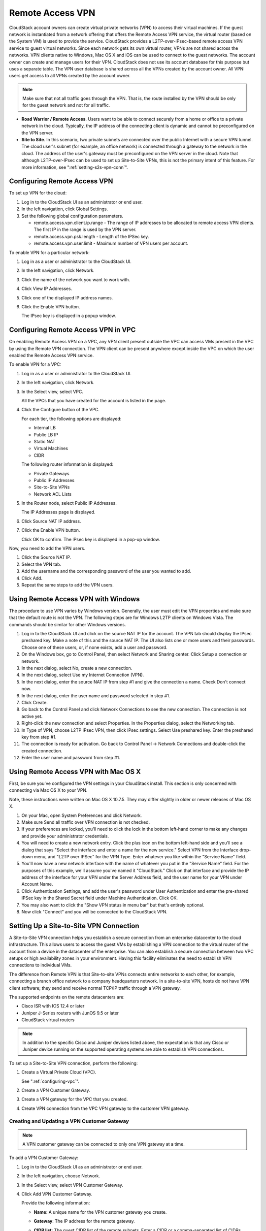 .. Licensed to the Apache Software Foundation (ASF) under one
   or more contributor license agreements.  See the NOTICE file
   distributed with this work for additional information#
   regarding copyright ownership.  The ASF licenses this file
   to you under the Apache License, Version 2.0 (the
   "License"); you may not use this file except in compliance
   with the License.  You may obtain a copy of the License at
   http://www.apache.org/licenses/LICENSE-2.0
   Unless required by applicable law or agreed to in writing,
   software distributed under the License is distributed on an
   "AS IS" BASIS, WITHOUT WARRANTIES OR CONDITIONS OF ANY
   KIND, either express or implied.  See the License for the
   specific language governing permissions and limitations
   under the License.
   

Remote Access VPN
-----------------

CloudStack account owners can create virtual private networks (VPN) to
access their virtual machines. If the guest network is instantiated from
a network offering that offers the Remote Access VPN service, the
virtual router (based on the System VM) is used to provide the service.
CloudStack provides a L2TP-over-IPsec-based remote access VPN service to
guest virtual networks. Since each network gets its own virtual router,
VPNs are not shared across the networks. VPN clients native to Windows,
Mac OS X and iOS can be used to connect to the guest networks. The
account owner can create and manage users for their VPN. CloudStack does
not use its account database for this purpose but uses a separate table.
The VPN user database is shared across all the VPNs created by the
account owner. All VPN users get access to all VPNs created by the
account owner.

.. note:: 
   Make sure that not all traffic goes through the VPN. That is, the route
   installed by the VPN should be only for the guest network and not for
   all traffic.

-  **Road Warrior / Remote Access**. Users want to be able to connect
   securely from a home or office to a private network in the cloud.
   Typically, the IP address of the connecting client is dynamic and
   cannot be preconfigured on the VPN server.

-  **Site to Site**. In this scenario, two private subnets are connected
   over the public Internet with a secure VPN tunnel. The cloud user's
   subnet (for example, an office network) is connected through a
   gateway to the network in the cloud. The address of the user's
   gateway must be preconfigured on the VPN server in the cloud. Note
   that although L2TP-over-IPsec can be used to set up Site-to-Site
   VPNs, this is not the primary intent of this feature. For more
   information, see ":ref:`setting-s2s-vpn-conn`".


Configuring Remote Access VPN
~~~~~~~~~~~~~~~~~~~~~~~~~~~~~

To set up VPN for the cloud:

#. Log in to the CloudStack UI as an administrator or end user.

#. In the left navigation, click Global Settings.

#. Set the following global configuration parameters.

   -  remote.access.vpn.client.ip.range - The range of IP addresses to
      be allocated to remote access VPN clients. The first IP in the
      range is used by the VPN server.

   -  remote.access.vpn.psk.length - Length of the IPSec key.

   -  remote.access.vpn.user.limit - Maximum number of VPN users per
      account.

To enable VPN for a particular network:

#. Log in as a user or administrator to the CloudStack UI.

#. In the left navigation, click Network.

#. Click the name of the network you want to work with.

#. Click View IP Addresses.

#. Click one of the displayed IP address names.

#. Click the Enable VPN button. |vpn-icon.png|

   The IPsec key is displayed in a popup window.


Configuring Remote Access VPN in VPC
~~~~~~~~~~~~~~~~~~~~~~~~~~~~~~~~~~~~

On enabling Remote Access VPN on a VPC, any VPN client present outside
the VPC can access VMs present in the VPC by using the Remote VPN
connection. The VPN client can be present anywhere except inside the VPC
on which the user enabled the Remote Access VPN service.

To enable VPN for a VPC:

#. Log in as a user or administrator to the CloudStack UI.

#. In the left navigation, click Network.

#. In the Select view, select VPC.

   All the VPCs that you have created for the account is listed in the
   page.

#. Click the Configure button of the VPC.

   For each tier, the following options are displayed:

   -  Internal LB

   -  Public LB IP

   -  Static NAT

   -  Virtual Machines

   -  CIDR

   The following router information is displayed:

   -  Private Gateways

   -  Public IP Addresses

   -  Site-to-Site VPNs

   -  Network ACL Lists

#. In the Router node, select Public IP Addresses.

   The IP Addresses page is displayed.

#. Click Source NAT IP address.

#. Click the Enable VPN button. |vpn-icon.png|

   Click OK to confirm. The IPsec key is displayed in a pop-up window.

Now, you need to add the VPN users.

#. Click the Source NAT IP.

#. Select the VPN tab.

#. Add the username and the corresponding password of the user you
   wanted to add.

#. Click Add.

#. Repeat the same steps to add the VPN users.


Using Remote Access VPN with Windows
~~~~~~~~~~~~~~~~~~~~~~~~~~~~~~~~~~~~

The procedure to use VPN varies by Windows version. Generally, the user
must edit the VPN properties and make sure that the default route is not
the VPN. The following steps are for Windows L2TP clients on Windows
Vista. The commands should be similar for other Windows versions.

#. Log in to the CloudStack UI and click on the source NAT IP for the
   account. The VPN tab should display the IPsec preshared key. Make a
   note of this and the source NAT IP. The UI also lists one or more
   users and their passwords. Choose one of these users, or, if none
   exists, add a user and password.

#. On the Windows box, go to Control Panel, then select Network and
   Sharing center. Click Setup a connection or network.

#. In the next dialog, select No, create a new connection.

#. In the next dialog, select Use my Internet Connection (VPN).

#. In the next dialog, enter the source NAT IP from step
   #1 and give the connection a name. Check Don't
   connect now.

#. In the next dialog, enter the user name and password selected in step
   #1.

#. Click Create.

#. Go back to the Control Panel and click Network Connections to see the
   new connection. The connection is not active yet.

#. Right-click the new connection and select Properties. In the
   Properties dialog, select the Networking tab.

#.

   In Type of VPN, choose L2TP IPsec VPN, then click IPsec settings.
   Select Use preshared key. Enter the preshared key from step #1.

#. The connection is ready for activation. Go back to Control Panel ->
   Network Connections and double-click the created connection.

#. Enter the user name and password from step #1.


Using Remote Access VPN with Mac OS X
~~~~~~~~~~~~~~~~~~~~~~~~~~~~~~~~~~~~~

First, be sure you've configured the VPN settings in your CloudStack
install. This section is only concerned with connecting via Mac OS X to
your VPN.

Note, these instructions were written on Mac OS X 10.7.5. They may
differ slightly in older or newer releases of Mac OS X.

#. On your Mac, open System Preferences and click Network.

#. Make sure Send all traffic over VPN connection is not checked.

#. If your preferences are locked, you'll need to click the lock in the
   bottom left-hand corner to make any changes and provide your
   administrator credentials.

#. You will need to create a new network entry. Click the plus icon on
   the bottom left-hand side and you'll see a dialog that says "Select
   the interface and enter a name for the new service." Select VPN from
   the Interface drop-down menu, and "L2TP over IPSec" for the VPN Type.
   Enter whatever you like within the "Service Name" field.

#. You'll now have a new network interface with the name of whatever you
   put in the "Service Name" field. For the purposes of this example,
   we'll assume you've named it "CloudStack." Click on that interface
   and provide the IP address of the interface for your VPN under the
   Server Address field, and the user name for your VPN under Account
   Name.

#. Click Authentication Settings, and add the user's password under User
   Authentication and enter the pre-shared IPSec key in the Shared
   Secret field under Machine Authentication. Click OK.

#. You may also want to click the "Show VPN status in menu bar" but
   that's entirely optional.

#. Now click "Connect" and you will be connected to the CloudStack VPN.


.. _setting-s2s-vpn-conn:

Setting Up a Site-to-Site VPN Connection
~~~~~~~~~~~~~~~~~~~~~~~~~~~~~~~~~~~~~~~~

A Site-to-Site VPN connection helps you establish a secure connection
from an enterprise datacenter to the cloud infrastructure. This allows
users to access the guest VMs by establishing a VPN connection to the
virtual router of the account from a device in the datacenter of the
enterprise. You can also establish a secure connection between two VPC
setups or high availability zones in your environment. Having this
facility eliminates the need to establish VPN connections to individual
VMs.

The difference from Remote VPN is that Site-to-site VPNs connects entire
networks to each other, for example, connecting a branch office network
to a company headquarters network. In a site-to-site VPN, hosts do not
have VPN client software; they send and receive normal TCP/IP traffic
through a VPN gateway.

The supported endpoints on the remote datacenters are:

-  Cisco ISR with IOS 12.4 or later

-  Juniper J-Series routers with JunOS 9.5 or later

-  CloudStack virtual routers

.. note:: 
   In addition to the specific Cisco and Juniper devices listed above, the
   expectation is that any Cisco or Juniper device running on the supported
   operating systems are able to establish VPN connections.

To set up a Site-to-Site VPN connection, perform the following:

#. Create a Virtual Private Cloud (VPC).

   See ":ref:`configuring-vpc`".

#. Create a VPN Customer Gateway.

#. Create a VPN gateway for the VPC that you created.

#. Create VPN connection from the VPC VPN gateway to the customer VPN
   gateway.


Creating and Updating a VPN Customer Gateway
^^^^^^^^^^^^^^^^^^^^^^^^^^^^^^^^^^^^^^^^^^^^

.. note:: 
   A VPN customer gateway can be connected to only one VPN gateway at a time.

To add a VPN Customer Gateway:

#. Log in to the CloudStack UI as an administrator or end user.

#. In the left navigation, choose Network.

#. In the Select view, select VPN Customer Gateway.

#. Click Add VPN Customer Gateway.

   |addvpncustomergateway.png|

   Provide the following information:

   -  **Name**: A unique name for the VPN customer gateway you create.

   -  **Gateway**: The IP address for the remote gateway.

   -  **CIDR list**: The guest CIDR list of the remote subnets. Enter a
      CIDR or a comma-separated list of CIDRs. Ensure that a guest CIDR
      list is not overlapped with the VPC's CIDR, or another guest CIDR.
      The CIDR must be RFC1918-compliant.

   -  **IPsec Preshared Key**: Preshared keying is a method where the
      endpoints of the VPN share a secret key. This key value is used to
      authenticate the customer gateway and the VPC VPN gateway to each
      other.

      .. note:: 
         The IKE peers (VPN end points) authenticate each other by
         computing and sending a keyed hash of data that includes the
         Preshared key. If the receiving peer is able to create the same
         hash independently by using its Preshared key, it knows that both
         peers must share the same secret, thus authenticating the customer
         gateway.

   -  **IKE Encryption**: The Internet Key Exchange (IKE) policy for
      phase-1. The supported encryption algorithms are AES128, AES192,
      AES256, and 3DES. Authentication is accomplished through the
      Preshared Keys.

      .. note:: 
         The phase-1 is the first phase in the IKE process. In this initial
         negotiation phase, the two VPN endpoints agree on the methods to
         be used to provide security for the underlying IP traffic. The
         phase-1 authenticates the two VPN gateways to each other, by
         confirming that the remote gateway has a matching Preshared Key.

   -  **IKE Hash**: The IKE hash for phase-1. The supported hash
      algorithms are SHA1 and MD5.

   -  **IKE DH**: A public-key cryptography protocol which allows two
      parties to establish a shared secret over an insecure
      communications channel. The 1536-bit Diffie-Hellman group is used
      within IKE to establish session keys. The supported options are
      None, Group-5 (1536-bit) and Group-2 (1024-bit).

   -  **ESP Encryption**: Encapsulating Security Payload (ESP) algorithm
      within phase-2. The supported encryption algorithms are AES128,
      AES192, AES256, and 3DES.

      .. note:: 
         The phase-2 is the second phase in the IKE process. The purpose of
         IKE phase-2 is to negotiate IPSec security associations (SA) to
         set up the IPSec tunnel. In phase-2, new keying material is
         extracted from the Diffie-Hellman key exchange in phase-1, to
         provide session keys to use in protecting the VPN data flow.

   -  **ESP Hash**: Encapsulating Security Payload (ESP) hash for
      phase-2. Supported hash algorithms are SHA1 and MD5.

   -  **Perfect Forward Secrecy**: Perfect Forward Secrecy (or PFS) is
      the property that ensures that a session key derived from a set of
      long-term public and private keys will not be compromised. This
      property enforces a new Diffie-Hellman key exchange. It provides
      the keying material that has greater key material life and thereby
      greater resistance to cryptographic attacks. The available options
      are None, Group-5 (1536-bit) and Group-2 (1024-bit). The security
      of the key exchanges increase as the DH groups grow larger, as
      does the time of the exchanges.

      .. note:: 
         When PFS is turned on, for every negotiation of a new phase-2 SA
         the two gateways must generate a new set of phase-1 keys. This
         adds an extra layer of protection that PFS adds, which ensures if
         the phase-2 SA's have expired, the keys used for new phase-2 SA's
         have not been generated from the current phase-1 keying material.

   -  **IKE Lifetime (seconds)**: The phase-1 lifetime of the security
      association in seconds. Default is 86400 seconds (1 day). Whenever
      the time expires, a new phase-1 exchange is performed.

   -  **ESP Lifetime (seconds)**: The phase-2 lifetime of the security
      association in seconds. Default is 3600 seconds (1 hour). Whenever
      the value is exceeded, a re-key is initiated to provide a new
      IPsec encryption and authentication session keys.

   -  **Dead Peer Detection**: A method to detect an unavailable
      Internet Key Exchange (IKE) peer. Select this option if you want
      the virtual router to query the liveliness of its IKE peer at
      regular intervals. It's recommended to have the same configuration
      of DPD on both side of VPN connection.

#. Click OK.


Updating and Removing a VPN Customer Gateway
''''''''''''''''''''''''''''''''''''''''''''

You can update a customer gateway either with no VPN connection, or
related VPN connection is in error state.

#. Log in to the CloudStack UI as an administrator or end user.

#. In the left navigation, choose Network.

#. In the Select view, select VPN Customer Gateway.

#. Select the VPN customer gateway you want to work with.

#. To modify the required parameters, click the Edit VPN Customer
   Gateway button |vpn-edit-icon.png|

#. To remove the VPN customer gateway, click the Delete VPN Customer
   Gateway button |delete.png|

#. Click OK.


Creating a VPN gateway for the VPC
^^^^^^^^^^^^^^^^^^^^^^^^^^^^^^^^^^

#. Log in to the CloudStack UI as an administrator or end user.

#. In the left navigation, choose Network.

#. In the Select view, select VPC.

   All the VPCs that you have created for the account is listed in the
   page.

#. Click the Configure button of the VPC to which you want to deploy the
   VMs.

   The VPC page is displayed where all the tiers you created are listed
   in a diagram.

   For each tier, the following options are displayed:

   -  Internal LB

   -  Public LB IP

   -  Static NAT

   -  Virtual Machines

   -  CIDR

   The following router information is displayed:

   -  Private Gateways

   -  Public IP Addresses

   -  Site-to-Site VPNs

   -  Network ACL Lists

#. Select Site-to-Site VPN.

   If you are creating the VPN gateway for the first time, selecting
   Site-to-Site VPN prompts you to create a VPN gateway.

#. In the confirmation dialog, click Yes to confirm.

   Within a few moments, the VPN gateway is created. You will be
   prompted to view the details of the VPN gateway you have created.
   Click Yes to confirm.

   The following details are displayed in the VPN Gateway page:

   -  IP Address

   -  Account

   -  Domain


Creating a VPN Connection
^^^^^^^^^^^^^^^^^^^^^^^^^

.. note:: CloudStack supports creating up to 8 VPN connections.

#. Log in to the CloudStack UI as an administrator or end user.

#. In the left navigation, choose Network.

#. In the Select view, select VPC.

   All the VPCs that you create for the account are listed in the page.

#. Click the Configure button of the VPC to which you want to deploy the
   VMs.

   The VPC page is displayed where all the tiers you created are listed
   in a diagram.

#. Click the Settings icon.

   For each tier, the following options are displayed:

   -  Internal LB

   -  Public LB IP

   -  Static NAT

   -  Virtual Machines

   -  CIDR

   The following router information is displayed:

   -  Private Gateways

   -  Public IP Addresses

   -  Site-to-Site VPNs

   -  Network ACL Lists

#. Select Site-to-Site VPN.

   The Site-to-Site VPN page is displayed.

#. From the Select View drop-down, ensure that VPN Connection is
   selected.

#. Click Create VPN Connection.

   The Create VPN Connection dialog is displayed:

   |createvpnconnection.png|

#. Select the desired customer gateway.

#. Select Passive if you want to establish a connection between two VPC
   virtual routers.

   If you want to establish a connection between two VPC virtual
   routers, select Passive only on one of the VPC virtual routers, which
   waits for the other VPC virtual router to initiate the connection. Do
   not select Passive on the VPC virtual router that initiates the
   connection.

#. Click OK to confirm.

   Within a few moments, the VPN Connection is displayed.

   The following information on the VPN connection is displayed:

   -  IP Address

   -  Gateway

   -  State

   -  IPSec Preshared Key

   -  IKE Policy

   -  ESP Policy


Site-to-Site VPN Connection Between VPC Networks
^^^^^^^^^^^^^^^^^^^^^^^^^^^^^^^^^^^^^^^^^^^^^^^^

CloudStack provides you with the ability to establish a site-to-site VPN
connection between CloudStack virtual routers. To achieve that, add a
passive mode Site-to-Site VPN. With this functionality, users can deploy
applications in multiple Availability Zones or VPCs, which can
communicate with each other by using a secure Site-to-Site VPN Tunnel.

This feature is supported on all the hypervisors.

#. Create two VPCs. For example, VPC A and VPC B.

   For more information, see ":ref:`configuring-vpc`".

#. Create VPN gateways on both the VPCs you created.

   For more information, see `"Creating a VPN gateway
   for the VPC" <#creating-a-vpn-gateway-for-the-vpc>`_.

#. Create VPN customer gateway for both the VPCs.

   For more information, see `"Creating and Updating
   a VPN Customer Gateway" <#creating-and-updating-a-vpn-customer-gateway>`_.

#. Enable a VPN connection on VPC A in passive mode.

   For more information, see `"Creating a VPN
   Connection" <#creating-a-vpn-connection>`_.

   Ensure that the customer gateway is pointed to VPC B. The VPN
   connection is shown in the Disconnected state.

#. Enable a VPN connection on VPC B.

   Ensure that the customer gateway is pointed to VPC A. Because virtual
   router of VPC A, in this case, is in passive mode and is waiting for
   the virtual router of VPC B to initiate the connection, VPC B virtual
   router should not be in passive mode.

   The VPN connection is shown in the Disconnected state.

   Creating VPN connection on both the VPCs initiates a VPN connection.
   Wait for few seconds. The default is 30 seconds for both the VPN
   connections to show the Connected state.


Restarting and Removing a VPN Connection
^^^^^^^^^^^^^^^^^^^^^^^^^^^^^^^^^^^^^^^^

#. Log in to the CloudStack UI as an administrator or end user.

#. In the left navigation, choose Network.

#. In the Select view, select VPC.

   All the VPCs that you have created for the account is listed in the
   page.

#. Click the Configure button of the VPC to which you want to deploy the
   VMs.

   The VPC page is displayed where all the tiers you created are listed
   in a diagram.

#. Click the Settings icon.

   For each tier, the following options are displayed:

   -  Internal LB

   -  Public LB IP

   -  Static NAT

   -  Virtual Machines

   -  CIDR

   The following router information is displayed:

   -  Private Gateways

   -  Public IP Addresses

   -  Site-to-Site VPNs

   -  Network ACL Lists

#. Select Site-to-Site VPN.

   The Site-to-Site VPN page is displayed.

#. From the Select View drop-down, ensure that VPN Connection is
   selected.

   All the VPN connections you created are displayed.

#. Select the VPN connection you want to work with.

   The Details tab is displayed.

#. To remove a VPN connection, click the Delete VPN connection button
   |remove-vpn.png|

   To restart a VPN connection, click the Reset VPN connection button
   present in the Details tab. |reset-vpn.png|


.. |vpn-icon.png| image:: /_static/images/vpn-icon.png
   :alt: button to enable VPN.
.. |addvpncustomergateway.png| image:: /_static/images/add-vpn-customer-gateway.png
   :alt: adding a customer gateway.
.. |createvpnconnection.png| image:: /_static/images/create-vpn-connection.png
   :alt: creating a VPN connection to the customer gateway.
.. |remove-vpn.png| image:: /_static/images/remove-vpn.png
   :alt: button to remove a VPN connection
.. |reset-vpn.png| image:: /_static/images/reset-vpn.png
   :alt: button to reset a VPN connection
.. |delete.png| image:: /_static/images/delete-button.png
   :alt: button to remove a VPN customer gateway.
.. |vpn-edit-icon.png| image:: /_static/images/edit-icon.png
   :alt: button to edit.
